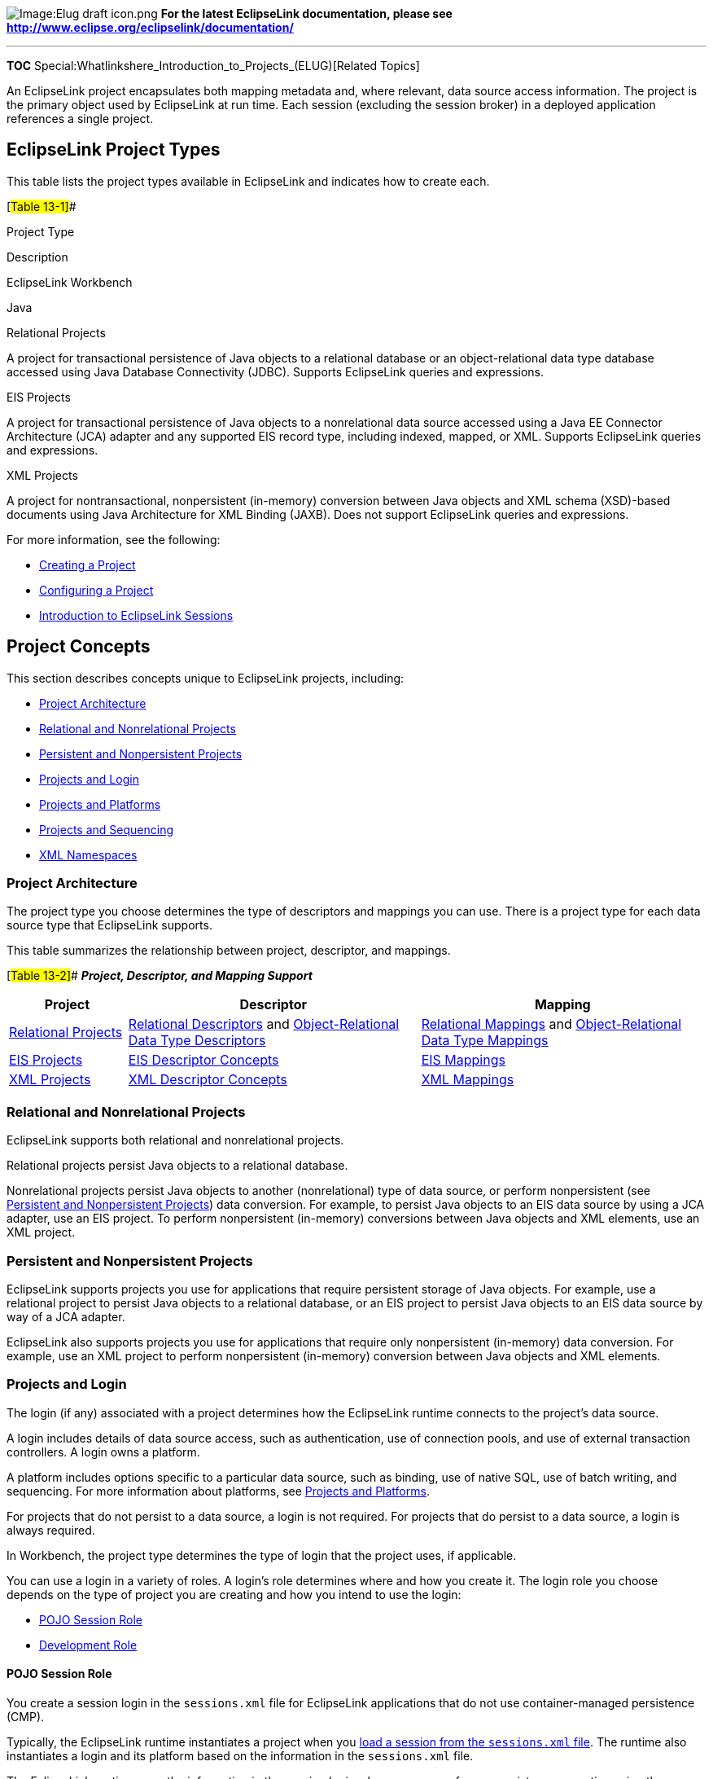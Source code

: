 image:Elug_draft_icon.png[Image:Elug draft
icon.png,title="Image:Elug draft icon.png"] *For the latest EclipseLink
documentation, please see
http://www.eclipse.org/eclipselink/documentation/*

'''''

*TOC* Special:Whatlinkshere_Introduction_to_Projects_(ELUG)[Related
Topics]

An EclipseLink project encapsulates both mapping metadata and, where
relevant, data source access information. The project is the primary
object used by EclipseLink at run time. Each session (excluding the
session broker) in a deployed application references a single project.

== EclipseLink Project Types

This table lists the project types available in EclipseLink and
indicates how to create each.

[#Table 13-1]##

Project Type

Description

EclipseLink Workbench

Java

Relational Projects

A project for transactional persistence of Java objects to a relational
database or an object-relational data type database accessed using Java
Database Connectivity (JDBC). Supports EclipseLink queries and
expressions.

EIS Projects

A project for transactional persistence of Java objects to a
nonrelational data source accessed using a Java EE Connector
Architecture (JCA) adapter and any supported EIS record type, including
indexed, mapped, or XML. Supports EclipseLink queries and expressions.

XML Projects

A project for nontransactional, nonpersistent (in-memory) conversion
between Java objects and XML schema (XSD)-based documents using Java
Architecture for XML Binding (JAXB). Does not support EclipseLink
queries and expressions.

For more information, see the following:

* link:Creating%20a%20Project%20(ELUG)[Creating a Project]
* link:Configuring%20a%20Project%20(ELUG)[Configuring a Project]
* link:Introduction%20to%20EclipseLink%20Sessions%20(ELUG)[Introduction
to EclipseLink Sessions]

== Project Concepts

This section describes concepts unique to EclipseLink projects,
including:

* link:#Project_Architecture[Project Architecture]
* link:#Relational_and_Nonrelational_Projects[Relational and
Nonrelational Projects]
* link:#Persistent_and_Nonpersistent_Project[Persistent and
Nonpersistent Projects]
* link:#Projects_and_Login[Projects and Login]
* link:#Projects_and_Platforms[Projects and Platforms]
* link:#Projects_and_Sequencing[Projects and Sequencing]
* link:#XML_Namespaces[XML Namespaces]

=== Project Architecture

The project type you choose determines the type of descriptors and
mappings you can use. There is a project type for each data source type
that EclipseLink supports.

This table summarizes the relationship between project, descriptor, and
mappings.

[#Table 13-2]## *_Project, Descriptor, and Mapping Support_*

[width="100%",cols="<17%,<42%,<41%",options="header",]
|===
|*Project* |*Descriptor* |*Mapping*
|link:Introduction%20to%20Relational%20Projects%20(ELUG)[Relational
Projects]
|link:Introduction%20to%20Relational%20Descriptors%20(ELUG)[Relational
Descriptors] and
link:Introduction%20to%20Object-Relational%20Data%20Type%20Descriptors%20(ELUG)[Object-Relational
Data Type Descriptors]
|link:Introduction%20to%20Mappings%20(ELUG)#Relational_Mappings[Relational
Mappings] and
link:Introduction%20to%20Mappings%20(ELUG)#Object-Relational_Data_Type_Mappings[Object-Relational
Data Type Mappings]

|link:Introduction%20to%20EIS%20Projects%20(ELUG)[EIS Projects]
|link:Introduction%20to%20EIS%20Descriptors%20(ELUG)[EIS Descriptor
Concepts] |link:Introduction%20to%20Mappings%20(ELUG)#EIS_Mappings[EIS
Mappings]

|link:Introduction%20to%20XML%20Projects%20(ELUG)[XML Projects]
|link:Introduction%20to%20XML%20Descriptors%20(ELUG)[XML Descriptor
Concepts] |link:Introduction%20to%20Mappings%20(ELUG)#XML_Mappings[XML
Mappings]
|===

=== Relational and Nonrelational Projects

EclipseLink supports both relational and nonrelational projects.

Relational projects persist Java objects to a relational database.

Nonrelational projects persist Java objects to another (nonrelational)
type of data source, or perform nonpersistent (see
link:#Persistent_and_Nonpersistent_Projects[Persistent and Nonpersistent
Projects]) data conversion. For example, to persist Java objects to an
EIS data source by using a JCA adapter, use an EIS project. To perform
nonpersistent (in-memory) conversions between Java objects and XML
elements, use an XML project.

=== Persistent and Nonpersistent Projects

EclipseLink supports projects you use for applications that require
persistent storage of Java objects. For example, use a relational
project to persist Java objects to a relational database, or an EIS
project to persist Java objects to an EIS data source by way of a JCA
adapter.

EclipseLink also supports projects you use for applications that require
only nonpersistent (in-memory) data conversion. For example, use an XML
project to perform nonpersistent (in-memory) conversion between Java
objects and XML elements.

=== Projects and Login

The login (if any) associated with a project determines how the
EclipseLink runtime connects to the project’s data source.

A login includes details of data source access, such as authentication,
use of connection pools, and use of external transaction controllers. A
login owns a platform.

A platform includes options specific to a particular data source, such
as binding, use of native SQL, use of batch writing, and sequencing. For
more information about platforms, see
link:#Projects_and_Platforms[Projects and Platforms].

For projects that do not persist to a data source, a login is not
required. For projects that do persist to a data source, a login is
always required.

In Workbench, the project type determines the type of login that the
project uses, if applicable.

You can use a login in a variety of roles. A login’s role determines
where and how you create it. The login role you choose depends on the
type of project you are creating and how you intend to use the login:

* link:#POJO_Session_Role[POJO Session Role]
* link:#Development_Role[Development Role]

==== POJO Session Role

You create a session login in the `+sessions.xml+` file for EclipseLink
applications that do not use container-managed persistence (CMP).

Typically, the EclipseLink runtime instantiates a project when you
link:Acquiring%20and%20Using%20Sessions%20at%20Run%20Time%20(ELUG)#Acquiring_and_Using_Sessions_at_Run_Time[load
a session from the `+sessions.xml+` file]. The runtime also instantiates
a login and its platform based on the information in the
`+sessions.xml+` file.

The EclipseLink runtime uses the information in the session login
whenever you perform a persistence operation using the session in your
POJO EclipseLink application.

If you are using Workbench and your login is based on a relational
database platform, you must also configure link:#Development_Role[a
development login].

If a `+sessions.xml+` file contains a login, this login overrides any
other login definition.

There is a session login type for each project type that persists to a
data source. For a complete list of login types available, see
link:Introduction%20to%20Data%20Access%20(ELUG)#Data_Source_Login_Types[Data
Source Login Types].

For information on configuring a session login, see
link:Configuring%20a%20Session%20(ELUG)#Configuring_a_Session_Login[Configuring
a Session Login].

==== Development Role

Using Workbench, you create a development login in the Workbench project
file when your project is based on a relational database platform.

Workbench uses the information in the development login whenever you
perform a data source operation from within Workbench, for example,
whenever you read or write schema information from or to a data store
during application development. The development login information is
never written to a `+sessions.xml+` or `+project.xml+` file.

The development login is never used when you deploy your application: it
is overridden by either the `+sessions.xml+` file (see
link:#POJO_Session_Role[POJO Session Role]) or the `+project.xml+` file.

For more information on creating a development login, see
link:Configuring%20a%20Relational%20Project%20(ELUG)#Configuring_Development_and_Deployment_Logins[Configuring
Development and Deployment Logins].

=== Projects and Platforms

The platform (if any) associated with a project tells the EclipseLink
runtime what specific type of data source a project uses.

A platform includes options specific to a particular data source, such
as binding, use of native SQL, use of batch writing, and sequencing.

A login includes details of data source access, such as authentication,
use of connection pools, and use of external transaction controllers. A
login owns a platform. For more information about logins, see
link:#Projects_and_Login[Projects and Login].

For projects that do not persist to a data source, a platform is not
required. For projects that do persist to a data source, a platform is
always required.

In Workbench, the project type determines the type of platform that the
project uses, if applicable.

There is a platform type for each project type that persists to a data
source. For a complete list of platform types available, see
link:Introduction%20to%20Data%20Access%20(ELUG)#Data_Source_Platform_Types[Data
Source Platform Types].

=== Projects and Sequencing

An essential part of
link:Introduction%20to%20Cache%20(ELUG)#Cache_Type_and_Object_Identity[maintaining
object identity] is sequencing: managing the assignment of unique values
to distinguish one instance from another.

Projects have different sequencing requirements, depending on their
types:

* For relational projects, you typically obtain object identifier values
from a separate sequence table (or database object) dedicated to
managing object identifier values (see
link:Introduction%20to%20Relational%20Projects%20(ELUG)[Sequencing in
Relational Projects]).
* For EIS projects, you typically
link:Configuring%20a%20Descriptor%20(ELUG)#Configuring_Returning_Policy[use
a returning policy] to obtain object identifier values managed by the
EIS data source.
* For XML projects, because you are simply performing transformations
between objects and XML documents, sequencing is not an issue.

To configure sequencing, you must configure the following:

* link:#Configuring_How_to_Obtain_Sequence_Values[how to obtain sequence
values], and
* link:#Configuring_Where_to_Write_Sequence_Values[where to write
sequence values] when an instance of a descriptor’s reference class is
created.

Depending on the type of sequencing you use and the architecture of your
application, you may consider using
link:Introduction%20to%20Data%20Access%20(ELUG)#Sequence_Connection_Pools[Sequence
Connection Pools].

==== Configuring How to Obtain Sequence Values

To determine how EclipseLink obtains sequence values, you configure
EclipseLink sequencing at the project or session level, depending on the
type of project you are building, as follows:

* In a POJO project, you can configure a session directly: in this case,
you can use session-level sequence configuration instead of
project-level sequence configuration or to override project level
sequence configuration on a session-by-session basis, if required (see
link:Configuring%20a%20Database%20Login%20(ELUG)#Configuring_Sequencing_at_the_Session_Level[Configuring
Sequencing at the Session Level]).

==== Configuring Where to Write Sequence Values

To tell EclipseLink into which table and column to write the sequence
value when an instance of a descriptor’s reference class is created, you
configure EclipseLink
link:Configuring%20a%20Relational%20Descriptor%20(ELUG)#Configuring_Sequencing_at_the_Descriptor_Level[sequencing
at the descriptor level].

=== XML Namespaces

As defined in http://www.w3.org/TR/REC-xml-names/, an XML namespace is a
collection of names, identified by a URI reference, which are used in
XML documents as element types and attribute names. To promote
reusability and modularity, XML document constructs should have
universal names, whose scope extends beyond their containing document.
XML namespaces are the mechanism which accomplishes this.

XML namespaces are applicable in projects that reference an XML schema:
link:Creating%20an%20EIS%20Project%20(ELUG)#Creating_an_EIS_Project_with_XML_Records[EIS
projects that use XML records] and
link:Introduction%20to%20XML%20Projects%20(ELUG)#XML_Project_Concepts[XML
projects].

For more information, see link:#XML_Namespaces_Overview[XML Namespaces
Overview]].

== Project API

This section describes the following:

* link:#Project_Inheritance_Hierarchy[Project Inheritance Hierarchy]

=== Project Inheritance Hierarchy

There is only one type of project:
`+org.eclipse.eclipselink.sessions.Project+`.

== XML Namespaces Overview

As defined in http://www.w3.org/TR/REC-xml-names/, an XML namespace is a
collection of names, identified by a URI reference, which are used in
XML documents as element types and attribute names. To promote
reusability and modularity, XML document constructs should have
universal names, whose scope extends beyond their containing document.
XML namespaces are the mechanism which accomplishes this.

XML namespaces are applicable in projects that reference an XML schema:
link:Creating%20an%20EIS%20Project%20(ELUG)#Creating_an_EIS_Project_with_XML_Records[EIS
projects that use XML records] and
link:Introduction%20to%20XML%20Projects%20(ELUG)#XML_Project_Concepts[XML
projects].

This section describes the following:

* link:#Workbench_Namespace_Resolution[Workbench Namespace Resolution]
* link:#Element_and_Attribute_Form_Options[Element and Attribute Form
Options]
* link:#EclipseLink_Runtime_Namespace_Resolution[EclipseLink Runtime
Namespace Resolution]

=== Workbench Namespace Resolution

Using Workbench, you can configure the XML schema namespace for your
project. For more information, see
link:Using%20Workbench%20(ELUG)#How_to_Configure_XML_Schema_Namespace[How
to Configure XML Schema Namespace].

=== Element and Attribute Form Options

The `+xsd:schema+` element provides attributes that you can use to
specify how elements and attributes should be qualified by namespace.

This section describes the consequences of the following combinations of
element and attribute form configuration:

* link:#Element_Form_Default_Qualified_and_Attribute_Form_Default_Unqualified[Element
Form Default Qualified and Attribute Form Default Unqualified]
* link:#Element_and_Attribute_Form_Default_Unqualified[Element and
Attribute Form Default Unqualified]
* link:#Element_and_Attribute_Form_Default_Qualified[Element and
Attribute Form Default Qualified]

==== Element Form Default Qualified and Attribute Form Default Unqualified

The link:#Example_13-1[XML Schema with Element Form Default Qualified
and Attribute Form Default Unqualified] example shows an XML schema in
which a target namespace is set. It is coded with `+elementFormDefault+`
set to `+qualified+` and `+attributeFormDefault+` set to
`+unqualified+`. This means all elements must be namespace qualified and
globally declared attributes must be namespace qualified and locally
defined attributes must not be namespace qualified.

[#Example 13-1]## *_XML Schema with Element Form Default Qualified and
Attribute Form Default Unqualified_*

[source,xml]
----
 <?xml version="1.0" encoding="UTF-8"?>
 <xsd:schema xmlns:xsd="http://www.w3.org/2001/XMLSchema"
     '''<tt>elementFormDefault="qualified"</tt>'''
     '''<tt>attributeFormDefault="unqualified"</tt>'''
     ns="urn:namespace-example"
     targetNamespace="urn:namespace-example">
     <xsd:element name="customer" type="customer-type"/>

     <xsd:complexType name="customer-type">
         <xsd:sequence>
             <xsd:element name="name" type="xsd:string"/>
             <xsd:element ref="date-of-birth"/>
         </xsd:sequence>
         <xsd:attribute name="id" type="xsd:integer"/>

     </xsd:complexType>
     <xsd:element name="date-of-birth" type="xsd:date"/>
 </xsd:schema>
----

This example shows an XML document that conforms to this XML schema.

[#Example 13-2]## *_XML Document_*

[source,xml]
----
 <?xml version="1.0" encoding="UTF-8"?>
 <'''<tt>ns:</tt>'''customer xmlns:ns="urn:namespace-example" id="1">
     <'''<tt>ns:</tt>'''name>Jane Doe</'''<tt>ns:</tt>'''name>
     <'''<tt>ns:</tt>'''date-of-birth>1975-02-21</'''<tt>ns:</tt>'''date-of-birth>

 </'''<tt>ns:</tt>'''customer>
----

The link:#Example_13-3[XML Descriptors and Mappings] example shows the
Java code for a `+Customer+` class `+XMLDescriptor+` and XML mappings
for its attributes to illustrate how this schema configuration affects
the XPaths you specify for default root element and mappings (for more
information, see
link:Configuring%20an%20XML%20Descriptor%20(ELUG)#Configuring_an_XML_Descriptor[Configuring
an XML Descriptor] and
link:Configuring%20an%20XML%20Mapping%20(ELUG)#Configuring_an_XML_Mapping[Configuring
an XML Mapping]).

[#Example 13-3]## *_XML Descriptors and Mappings_*

[source,java]
----
 NamespaceResolver namespaceResolver = new NamespaceResolver();
 namespaceResolver.put("ns", "urn:namespace-example");

 XMLDescriptor customerDescriptor = new XMLDescriptor();
 customerDescriptor.setJavaClass(Customer.class);
 customerDescriptor.setDefaultRootElement("'''<tt>ns:</tt>'''customer");
 customerDescriptor.setNamespaceResolver(namespaceResolver);
         XMLDirectMapping idMapping = new XMLDirectMapping();
 idMapping.setAttributeName("id");
 idMapping.setXPath("@id");
 customerDescriptor.addMapping(idMapping);

 XMLDirectMapping nameMapping = new XMLDirectMapping();
 nameMapping.setAttributeName("name");
 nameMapping.setXPath("'''<tt>ns:</tt>'''name/text()");
 customerDescriptor.addMapping(nameMapping);

 XMLDirectMapping birthDateMapping = new XMLDirectMapping();
 birthDateMapping.setAttributeName("birthDate");
 birthDateMapping.setXPath("'''<tt>ns:</tt>'''date-of-birth/text()");
 customerDescriptor.addMapping(birthDateMapping);
----

==== Element and Attribute Form Default Unqualified

The link:#Example_13-4[XML Schema with Element and Attribute Form
Default Unqualified] example shows an XML schema in which a target
namespace is set. It is coded with `+elementFormDefault+` and
`+attributeFormDefault+` set to `+unqualified+`. This means that
globally defined nodes must be namespace qualified and locally defined
nodes must not be namespace qualified.

[#Example 13-4]## *_XML Schema with Element and Attribute Form Default
Unqualified_*

[source,xml]
----
 <?xml version="1.0" encoding="UTF-8"?>

 <xsd:schema xmlns:xsd="http://www.w3.org/2001/XMLSchema"
     '''<tt>elementFormDefault="unqualified"</tt>'''
     '''<tt>attributeFormDefault="unqualified"</tt>'''
     ns="urn:namespace-example"
     targetNamespace="urn:namespace-example">
     <xsd:element name="customer" type="customer-type"/>
     <xsd:complexType name="customer-type">
         <xsd:sequence>

             <xsd:element name="name" type="xsd:string"/>
             <xsd:element ref="date-of-birth"/>
         </xsd:sequence>
         <xsd:attribute name="id" type="xsd:integer"/>
     </xsd:complexType>
     <xsd:element name="date-of-birth" type="xsd:date"/>

 </xsd:schema>
----

This example shows an XML document that conforms to this XML schema.

[#Example 13-5]## *_XML Document_*

[source,xml]
----
 <?xml version="1.0" encoding="UTF-8"?>
 <'''<tt>ns:</tt>'''customer xmlns:ns="urn:namespace-example" id="1">

     <name>Jane Doe</name>
     <'''<tt>ns:</tt>'''date-of-birth>1975-02-21</'''<tt>ns:</tt>'''date-of-birth>
 </'''<tt>ns:</tt>'''customer>
----

The link:#Example_13-6[XML Descriptors and Mappings] example shows the
Java code for a `+Customer+` class `+XMLDescriptor+` and XML mappings
for its attributes to illustrate how this schema configuration affects
the XPaths you specify for default root element and mappings (for more
information, see
link:Configuring%20an%20XML%20Descriptor%20(ELUG)[Configuring an XML
Descriptor] and
link:Configuring%20an%20XML%20Mapping%20(ELUG)[Configuring an XML
Mapping]).

[#'Example 13-6]## *_XML Descriptors and Mappings_*

[source,java]
----

 NamespaceResolver namespaceResolver = new NamespaceResolver();
 namespaceResolver.put("ns", "urn:namespace-example");

 XMLDescriptor customerDescriptor = new XMLDescriptor();
 customerDescriptor.setJavaClass(Customer.class);
 customerDescriptor.setDefaultRootElement("'''<tt>ns:</tt>'''customer");
 customerDescriptor.setNamespaceResolver(namespaceResolver);
                         XMLDirectMapping idMapping = new XMLDirectMapping();
 idMapping.setAttributeName("id");
 idMapping.setXPath("@id");
 customerDescriptor.addMapping(idMapping);

 XMLDirectMapping nameMapping = new XMLDirectMapping();
 nameMapping.setAttributeName("name");
 nameMapping.setXPath("name/text()");
 customerDescriptor.addMapping(nameMapping);

 XMLDirectMapping birthDateMapping = new XMLDirectMapping();
 birthDateMapping.setAttributeName("birthDate");
 birthDateMapping.setXPath("'''<tt>ns:</tt>'''date-of-birth/text()");
 customerDescriptor.addMapping(birthDateMapping);
----

==== Element and Attribute Form Default Qualified

The link:#Example_13-7[XML Schema with Element and Attribute Form
Default Qualified] example shows an XML schema in which a target
namespace is set. It is coded with `+elementFormDefault+` and
`+attributeFormDefault+` set to qualified. This means that all nodes
must be namespace qualified.

[#Example 13-7]## *_XML Schema with Element and Attribute Form Default
Qualified_*

[source,xml]
----
 <?xml version="1.0" encoding="UTF-8"?>
 <xsd:schema xmlns:xsd="http://www.w3.org/2001/XMLSchema"
     '''<tt>elementFormDefault="qualified"</tt>'''
     '''<tt>attributeFormDefault="qualified"</tt>'''
     ns="urn:namespace-example"
     targetNamespace="urn:namespace-example">
     <xsd:element name="customer" type="customer-type"/>

     <xsd:complexType name="customer-type">
         <xsd:sequence>
             <xsd:element name="name" type="xsd:string"/>
             <xsd:element ref="date-of-birth"/>
         </xsd:sequence>
         <xsd:attribute name="id" type="xsd:integer"/>

     </xsd:complexType>
     <xsd:element name="date-of-birth" type="xsd:date"/>
 </xsd:schema>
----

This example shows an XML document that conforms to this XML schema.

[#Example 13-8]## *_XML Document_*

[source,xml]
----
 <?xml version="1.0" encoding="UTF-8"?>
 <'''<tt>ns:</tt>'''customer xmlns:ns="urn:namespace-example" '''<tt>ns:</tt>'''id="1">
     <'''<tt>ns:</tt>'''name>Jane Doe</'''<tt>ns:</tt>'''name>
     <'''<tt>ns:</tt>'''date-of-birth>1975-02-21</'''<tt>ns:</tt>'''date-of-birth>

 </'''<tt>ns:</tt>'''customer>
----

The link:#Example_13-9[XML Descriptors and Mappings] exampel shows the
Java code for a `+Customer+` class `+XMLDescriptor+` and XML mappings
for its attributes to illustrate how this schema configuration affects
the XPaths you specify for default root element and mappings (for more
information, see
link:Configuring%20an%20XML%20Descriptor%20(ELUG)#Configuring_an_XML_Descriptor[Configuring
an XML Descriptor] and
link:Configuring%20an%20XML%20Mapping%20(ELUG)#Configuring_an_XML_Mapping[Configuring
an XML Mapping]).

[#Example 13-9]## *_XML Descriptors and Mappings_*

[source,java]
----
 NamespaceResolver namespaceResolver = new NamespaceResolver();
 namespaceResolver.put("ns", "urn:namespace-example");

 XMLDescriptor customerDescriptor = new XMLDescriptor();
 customerDescriptor.setJavaClass(Customer.class);
 customerDescriptor.setDefaultRootElement("'''<tt>ns:</tt>'''customer");
 customerDescriptor.setNamespaceResolver(namespaceResolver);
                         XMLDirectMapping idMapping = new XMLDirectMapping();
 idMapping.setAttributeName("id");
 idMapping.setXPath("@'''<tt>ns:</tt>'''id");
 customerDescriptor.addMapping(idMapping);

 XMLDirectMapping nameMapping = new XMLDirectMapping();
 nameMapping.setAttributeName("name");
 nameMapping.setXPath("'''<tt>ns:</tt>'''name/text()");
 customerDescriptor.addMapping(nameMapping);

 XMLDirectMapping birthDateMapping = new XMLDirectMapping();
 birthDateMapping.setAttributeName("birthDate");
 birthDateMapping.setXPath("'''<tt>ns:</tt>'''date-of-birth/text()");
 customerDescriptor.addMapping(birthDateMapping);
----

=== EclipseLink Runtime Namespace Resolution

It is common for an XML document to include one or more namespaces.
EclipseLink supports this using its `+NamespaceResolver+`. The namespace
resolver maintains pairs of namespace prefixes and Uniform Resource
Identifiers (URIs). EclipseLink uses these prefixes in conjunction with
the XPath statements you specify on EIS mappings to XML records and XML
mappings.

Although EclipseLink captures namespace prefixes in the XPath statements
for mappings (if applicable), the input document is not required to use
the same namespace prefixes. As the link:#Example_13-9[XML Descriptors
and Mappings] example shows, EclipseLink will use the namespace prefixes
specified in the mapping when creating new documents.

[#Figure 13-1]## *_Namespaces in EclipseLink_*

.Namespaces in EclipseLink
image::namesp.gif[Namespaces in
EclipseLink,title="Namespaces in EclipseLink"]

'''''

_link:EclipseLink_User's_Guide_Copyright_Statement[Copyright Statement]_

Category:_EclipseLink_User's_Guide[Category: EclipseLink User’s Guide]
Category:_Release_1[Category: Release 1] Category:_Concept[Category:
Concept]
